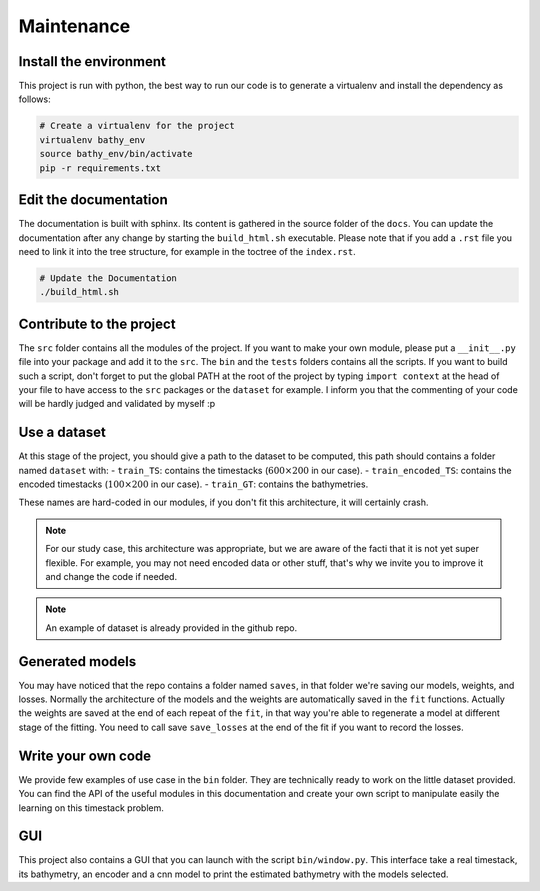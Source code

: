 Maintenance
===========

Install the environment
-----------------------

This project is run with python, the best way to run our code is to generate a 
virtualenv and install the dependency as follows:

.. code-block:: bash

   # Create a virtualenv for the project
   virtualenv bathy_env
   source bathy_env/bin/activate
   pip -r requirements.txt 


Edit the documentation
----------------------

The documentation is built with sphinx. Its content is gathered in the source
folder of the ``docs``. You can update the documentation after any change by
starting the ``build_html.sh`` executable. Please note that if you add a 
``.rst`` file you need to link it into the tree structure, for example in the
toctree of the ``index.rst``.

.. code-block:: bash

   # Update the Documentation
   ./build_html.sh


Contribute to the project
-------------------------

The ``src`` folder contains all the modules of the project. If you want to make
your own module, please put a ``__init__.py`` file into your package and add it
to the ``src``. The ``bin`` and the ``tests`` folders contains all the scripts.
If you want to build such a script, don't forget to put the global PATH at the
root of the project by typing ``import context`` at the head of your file to
have access to the ``src`` packages or the ``dataset`` for example. I inform you
that the commenting of your code will be hardly judged and validated by myself 
:p


Use a dataset
-------------

At this stage of the project, you should give a path to the dataset to be
computed, this path should contains a folder named ``dataset`` with:
- ``train_TS``: contains the timestacks (:math:`600\times200` in our case).
- ``train_encoded_TS``: contains the encoded timestacks (:math:`100\times200` in our case).
- ``train_GT``: contains the bathymetries.

These names are hard-coded in our modules, if you don't fit this architecture,
it will certainly crash.

.. note:: 
        For our study case, this architecture was appropriate, but we are aware of
        the facti that it is not yet super flexible. For example, you may not need encoded
        data or other stuff, that's why we invite you to improve it and change the
        code if needed.

.. note::
        An example of dataset is already provided in the github repo.


Generated models
----------------

You may have noticed that the repo contains a folder named ``saves``, in that
folder we're saving our models, weights, and losses. Normally the architecture
of the models and the weights are automatically saved in the ``fit`` functions.
Actually the weights are saved at the end of each repeat of the ``fit``, in that
way you're able to regenerate a model at different stage of the fitting. You need
to call save ``save_losses`` at the end of the fit if you want to record the losses.


Write your own code
-------------------

We provide few examples of use case in the ``bin`` folder. They are technically ready to
work on the little dataset provided. You can find the API of the useful modules in this
documentation and create your own script to manipulate easily the learning on this
timestack problem.


GUI
---

This project also contains a GUI that you can launch with the script ``bin/window.py``.
This interface take a real timestack, its bathymetry, an encoder and a cnn model to
print the estimated bathymetry with the models selected.




